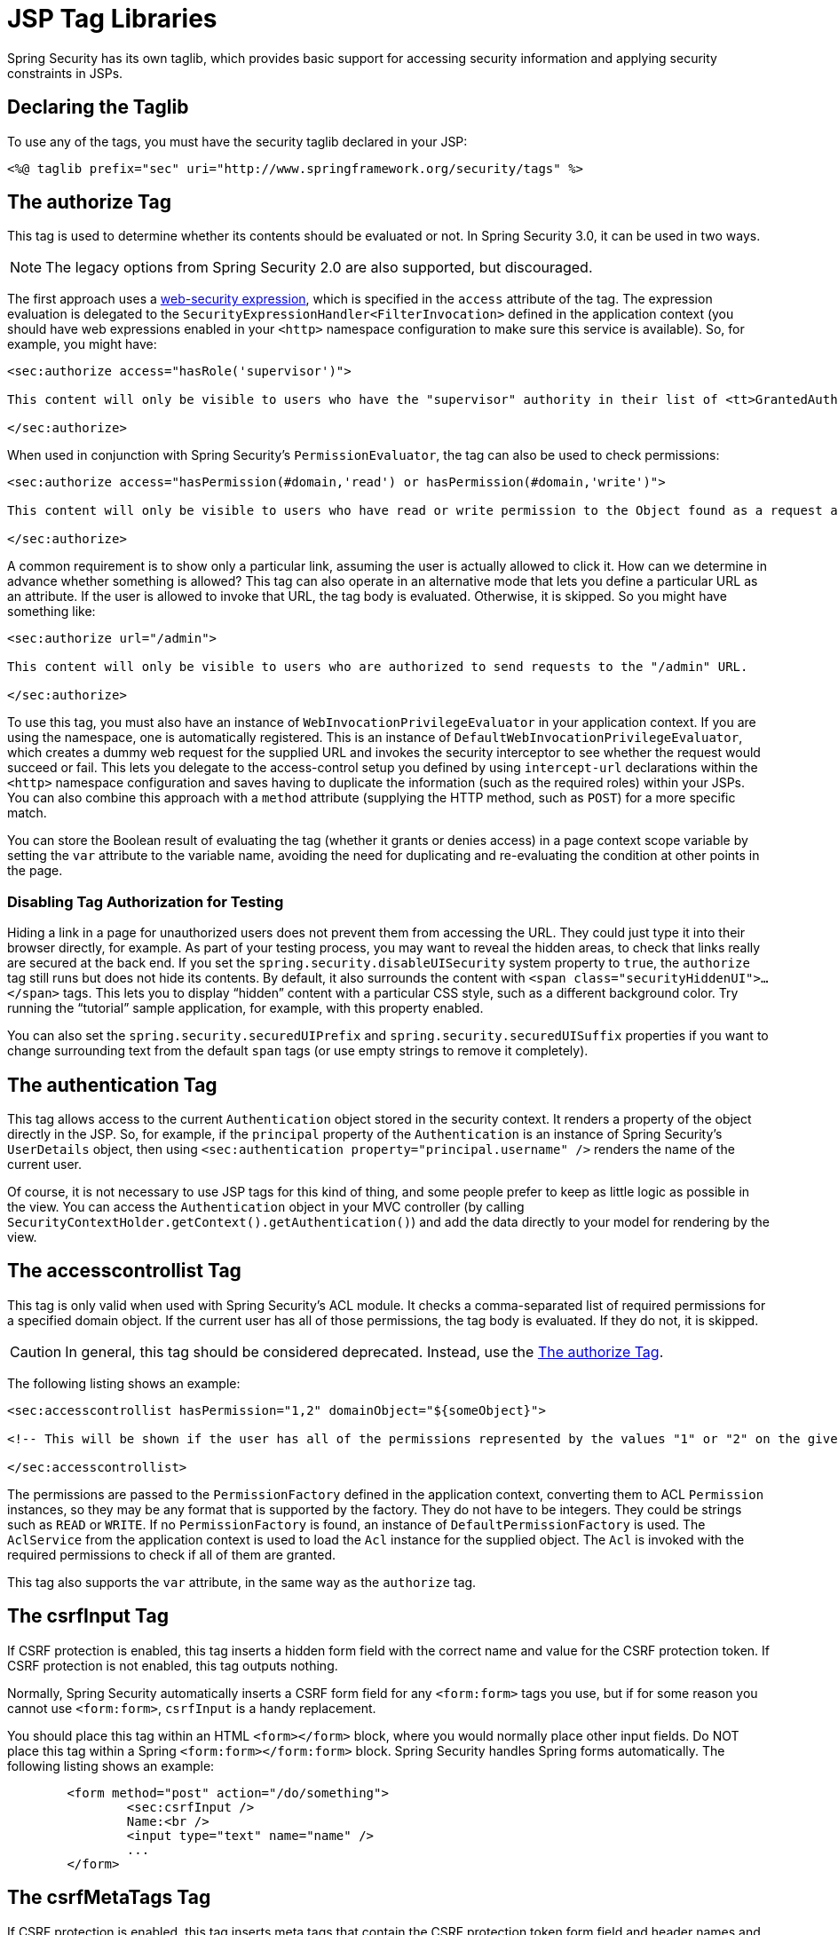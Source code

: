 [[taglibs]]
= JSP Tag Libraries
Spring Security has its own taglib, which provides basic support for accessing security information and applying security constraints in JSPs.


== Declaring the Taglib
To use any of the tags, you must have the security taglib declared in your JSP:

====
[source,xml]
----
<%@ taglib prefix="sec" uri="http://www.springframework.org/security/tags" %>
----
====

[[taglibs-authorize]]
== The authorize Tag
This tag is used to determine whether its contents should be evaluated or not.
In Spring Security 3.0, it can be used in two ways.

[NOTE]
====
The legacy options from Spring Security 2.0 are also supported, but discouraged.
====

The first approach uses a xref:servlet/authorization/expression-based.adoc#el-access-web[web-security expression], which is specified in the `access` attribute of the tag.
The expression evaluation is delegated to the `SecurityExpressionHandler<FilterInvocation>` defined in the application context (you should have web expressions enabled in your `<http>` namespace configuration to make sure this service is available).
So, for example, you might have:

====
[source,xml]
----
<sec:authorize access="hasRole('supervisor')">

This content will only be visible to users who have the "supervisor" authority in their list of <tt>GrantedAuthority</tt>s.

</sec:authorize>
----
====

When used in conjunction with Spring Security's `PermissionEvaluator`, the tag can also be used to check permissions:

====
[source,xml]
----
<sec:authorize access="hasPermission(#domain,'read') or hasPermission(#domain,'write')">

This content will only be visible to users who have read or write permission to the Object found as a request attribute named "domain".

</sec:authorize>
----
====

A common requirement is to show only a particular link, assuming the user is actually allowed to click it.
How can we determine in advance whether something is allowed? This tag can also operate in an alternative mode that lets you define a particular URL as an attribute.
If the user is allowed to invoke that URL, the tag body is evaluated. Otherwise, it is skipped.
So you might have something like:

====
[source,xml]
----
<sec:authorize url="/admin">

This content will only be visible to users who are authorized to send requests to the "/admin" URL.

</sec:authorize>
----
====

To use this tag, you must also have an instance of `WebInvocationPrivilegeEvaluator` in your application context.
If you are using the namespace, one is automatically registered.
This is an instance of `DefaultWebInvocationPrivilegeEvaluator`, which creates a dummy web request for the supplied URL and invokes the security interceptor to see whether the request would succeed or fail.
This lets you delegate to the access-control setup you defined by using `intercept-url` declarations within the `<http>` namespace configuration and saves having to duplicate the information (such as the required roles) within your JSPs.
You can also combine this approach with a `method` attribute (supplying the HTTP method, such as `POST`) for a more specific match.

You can store the Boolean result of evaluating the tag (whether it grants or denies access) in a page context scope variable by setting the `var` attribute to the variable name, avoiding the need for duplicating and re-evaluating the condition at other points in the page.


=== Disabling Tag Authorization for Testing
Hiding a link in a page for unauthorized users does not prevent them from accessing the URL.
They could just type it into their browser directly, for example.
As part of your testing process, you may want to reveal the hidden areas, to check that links really are secured at the back end.
If you set the `spring.security.disableUISecurity` system property to `true`, the `authorize` tag still runs but does not hide its contents.
By default, it also surrounds the content with `<span class="securityHiddenUI">...</span>` tags.
This lets you to display "`hidden`" content with a particular CSS style, such as a different background color.
Try running the "`tutorial`" sample application, for example, with this property enabled.

You can also set the `spring.security.securedUIPrefix` and `spring.security.securedUISuffix` properties if you want to change surrounding text from the default `span` tags (or use empty strings to remove it completely).


== The authentication Tag
This tag allows access to the current `Authentication` object stored in the security context.
It renders a property of the object directly in the JSP.
So, for example, if the `principal` property of the `Authentication` is an instance of Spring Security's `UserDetails` object, then using `<sec:authentication property="principal.username" />` renders the name of the current user.

Of course, it is not necessary to use JSP tags for this kind of thing, and some people prefer to keep as little logic as possible in the view.
You can access the `Authentication` object in your MVC controller (by calling `SecurityContextHolder.getContext().getAuthentication()`) and add the data directly to your model for rendering by the view.


== The accesscontrollist Tag
This tag is only valid when used with Spring Security's ACL module.
It checks a comma-separated list of required permissions for a specified domain object.
If the current user has all of those permissions, the tag body is evaluated.
If they do not, it is skipped.

[CAUTION]
====
In general, this tag should be considered deprecated.
Instead, use the <<taglibs-authorize>>.
====

The following listing shows an example:

====
[source,xml]
----
<sec:accesscontrollist hasPermission="1,2" domainObject="${someObject}">

<!-- This will be shown if the user has all of the permissions represented by the values "1" or "2" on the given object. -->

</sec:accesscontrollist>
----
====

The permissions are passed to the `PermissionFactory` defined in the application context, converting them to ACL `Permission` instances, so they may be any format that is supported by the factory. They do not have to be integers. They could be strings such as `READ` or `WRITE`.
If no `PermissionFactory` is found, an instance of `DefaultPermissionFactory` is used.
The `AclService` from the application context is used to load the `Acl` instance for the supplied object.
The `Acl` is invoked with the required permissions to check if all of them are granted.

This tag also supports the `var` attribute, in the same way as the `authorize` tag.

[[taglibs-csrfinput]]
== The csrfInput Tag
If CSRF protection is enabled, this tag inserts a hidden form field with the correct name and value for the CSRF protection token.
If CSRF protection is not enabled, this tag outputs nothing.

Normally, Spring Security automatically inserts a CSRF form field for any `<form:form>` tags you use, but if for some reason you cannot use `<form:form>`, `csrfInput` is a handy replacement.

You should place this tag within an HTML `<form></form>` block, where you would normally place other input fields.
Do NOT place this tag within a Spring `<form:form></form:form>` block.
Spring Security handles Spring forms automatically.
The following listing shows an example:

====
[source,xml]
----
	<form method="post" action="/do/something">
		<sec:csrfInput />
		Name:<br />
		<input type="text" name="name" />
		...
	</form>
----
====

[[taglibs-csrfmeta]]
== The csrfMetaTags Tag
If CSRF protection is enabled, this tag inserts meta tags that contain the CSRF protection token form field and header names and CSRF protection token value.
These meta tags are useful for employing CSRF protection within JavaScript in your applications.

You should place `csrfMetaTags` within an HTML `<head></head>` block, where you would normally place other meta tags.
Once you use this tag, you can access the form field name, header name, and token value by using JavaScript.
JQuery is used in this example to make the task easier.
The following listing shows an example:

====
[source,xml]
----
<!DOCTYPE html>
<html>
	<head>
		<title>CSRF Protected JavaScript Page</title>
		<meta name="description" content="This is the description for this page" />
		<sec:csrfMetaTags />
		<script type="text/javascript" language="javascript">

			var csrfParameter = $("meta[name='_csrf_parameter']").attr("content");
			var csrfHeader = $("meta[name='_csrf_header']").attr("content");
			var csrfToken = $("meta[name='_csrf']").attr("content");

			// using XMLHttpRequest directly to send an x-www-form-urlencoded request
			var ajax = new XMLHttpRequest();
			ajax.open("POST", "https://www.example.org/do/something", true);
			ajax.setRequestHeader("Content-Type", "application/x-www-form-urlencoded data");
			ajax.send(csrfParameter + "=" + csrfToken + "&name=John&...");

			// using XMLHttpRequest directly to send a non-x-www-form-urlencoded request
			var ajax = new XMLHttpRequest();
			ajax.open("POST", "https://www.example.org/do/something", true);
			ajax.setRequestHeader(csrfHeader, csrfToken);
			ajax.send("...");

			// using JQuery to send an x-www-form-urlencoded request
			var data = {};
			data[csrfParameter] = csrfToken;
			data["name"] = "John";
			...
			$.ajax({
				url: "https://www.example.org/do/something",
				type: "POST",
				data: data,
				...
			});

			// using JQuery to send a non-x-www-form-urlencoded request
			var headers = {};
			headers[csrfHeader] = csrfToken;
			$.ajax({
				url: "https://www.example.org/do/something",
				type: "POST",
				headers: headers,
				...
			});

		<script>
	</head>
	<body>
		...
	</body>
</html>
----
====

If CSRF protection is not enabled, `csrfMetaTags` outputs nothing.
